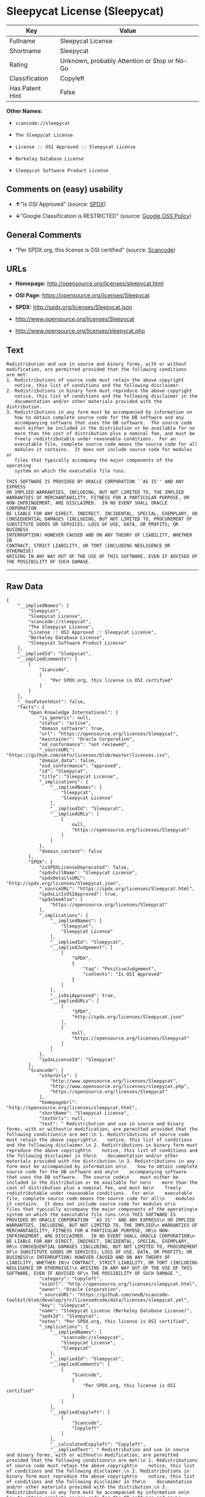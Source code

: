 * Sleepycat License (Sleepycat)

| Key               | Value                                          |
|-------------------+------------------------------------------------|
| Fullname          | Sleepycat License                              |
| Shortname         | Sleepycat                                      |
| Rating            | Unknown, probably Attention or Stop or No-Go   |
| Classification    | Copyleft                                       |
| Has Patent Hint   | False                                          |

*Other Names:*

- =scancode://sleepycat=

- =The Sleepycat License=

- =License :: OSI Approved :: Sleepycat License=

- =Berkeley Database License=

- =Sleepycat Software Product License=

** Comments on (easy) usability

- *↑*"Is OSI Approved" (source:
  [[https://spdx.org/licenses/Sleepycat.html][SPDX]])

- *↓*"Google Classification is RESTRICTED" (source:
  [[https://opensource.google.com/docs/thirdparty/licenses/][Google OSS
  Policy]])

** General Comments

- "Per SPDX.org, this license is OSI certified" (source:
  [[https://github.com/nexB/scancode-toolkit/blob/develop/src/licensedcode/data/licenses/sleepycat.yml][Scancode]])

** URLs

- *Homepage:* http://opensource.org/licenses/sleepycat.html

- *OSI Page:* https://opensource.org/licenses/Sleepycat

- *SPDX:* http://spdx.org/licenses/Sleepycat.json

- http://www.opensource.org/licenses/Sleepycat

- http://www.opensource.org/licenses/sleepycat.php

** Text

#+BEGIN_EXAMPLE
   Redistribution and use in source and binary forms, with or without
   modification, are permitted provided that the following conditions
   are met:
   1. Redistributions of source code must retain the above copyright
      notice, this list of conditions and the following disclaimer.
   2. Redistributions in binary form must reproduce the above copyright
      notice, this list of conditions and the following disclaimer in the
      documentation and/or other materials provided with the distribution.
   3. Redistributions in any form must be accompanied by information on
      how to obtain complete source code for the DB software and any
      accompanying software that uses the DB software.  The source code
      must either be included in the distribution or be available for no
      more than the cost of distribution plus a nominal fee, and must be
      freely redistributable under reasonable conditions.  For an
      executable file, complete source code means the source code for all
      modules it contains.  It does not include source code for modules or
      files that typically accompany the major components of the operating
      system on which the executable file runs.

   THIS SOFTWARE IS PROVIDED BY ORACLE CORPORATION ``AS IS'' AND ANY EXPRESS
   OR IMPLIED WARRANTIES, INCLUDING, BUT NOT LIMITED TO, THE IMPLIED
   WARRANTIES OF MERCHANTABILITY, FITNESS FOR A PARTICULAR PURPOSE, OR
   NON-INFRINGEMENT, ARE DISCLAIMED.  IN NO EVENT SHALL ORACLE CORPORATION
   BE LIABLE FOR ANY DIRECT, INDIRECT, INCIDENTAL, SPECIAL, EXEMPLARY, OR
   CONSEQUENTIAL DAMAGES (INCLUDING, BUT NOT LIMITED TO, PROCUREMENT OF
   SUBSTITUTE GOODS OR SERVICES; LOSS OF USE, DATA, OR PROFITS; OR BUSINESS
   INTERRUPTION) HOWEVER CAUSED AND ON ANY THEORY OF LIABILITY, WHETHER IN
   CONTRACT, STRICT LIABILITY, OR TORT (INCLUDING NEGLIGENCE OR OTHERWISE)
   ARISING IN ANY WAY OUT OF THE USE OF THIS SOFTWARE, EVEN IF ADVISED OF
   THE POSSIBILITY OF SUCH DAMAGE.
#+END_EXAMPLE

--------------

** Raw Data

#+BEGIN_EXAMPLE
  {
      "__impliedNames": [
          "Sleepycat",
          "Sleepycat License",
          "scancode://sleepycat",
          "The Sleepycat License",
          "License :: OSI Approved :: Sleepycat License",
          "Berkeley Database License",
          "Sleepycat Software Product License"
      ],
      "__impliedId": "Sleepycat",
      "__impliedComments": [
          [
              "Scancode",
              [
                  "Per SPDX.org, this license is OSI certified"
              ]
          ]
      ],
      "__hasPatentHint": false,
      "facts": {
          "Open Knowledge International": {
              "is_generic": null,
              "status": "active",
              "domain_software": true,
              "url": "https://opensource.org/licenses/Sleepycat",
              "maintainer": "Oracle Corporation",
              "od_conformance": "not reviewed",
              "_sourceURL": "https://github.com/okfn/licenses/blob/master/licenses.csv",
              "domain_data": false,
              "osd_conformance": "approved",
              "id": "Sleepycat",
              "title": "Sleepycat License",
              "_implications": {
                  "__impliedNames": [
                      "Sleepycat",
                      "Sleepycat License"
                  ],
                  "__impliedId": "Sleepycat",
                  "__impliedURLs": [
                      [
                          null,
                          "https://opensource.org/licenses/Sleepycat"
                      ]
                  ]
              },
              "domain_content": false
          },
          "SPDX": {
              "isSPDXLicenseDeprecated": false,
              "spdxFullName": "Sleepycat License",
              "spdxDetailsURL": "http://spdx.org/licenses/Sleepycat.json",
              "_sourceURL": "https://spdx.org/licenses/Sleepycat.html",
              "spdxLicIsOSIApproved": true,
              "spdxSeeAlso": [
                  "https://opensource.org/licenses/Sleepycat"
              ],
              "_implications": {
                  "__impliedNames": [
                      "Sleepycat",
                      "Sleepycat License"
                  ],
                  "__impliedId": "Sleepycat",
                  "__impliedJudgement": [
                      [
                          "SPDX",
                          {
                              "tag": "PositiveJudgement",
                              "contents": "Is OSI Approved"
                          }
                      ]
                  ],
                  "__isOsiApproved": true,
                  "__impliedURLs": [
                      [
                          "SPDX",
                          "http://spdx.org/licenses/Sleepycat.json"
                      ],
                      [
                          null,
                          "https://opensource.org/licenses/Sleepycat"
                      ]
                  ]
              },
              "spdxLicenseId": "Sleepycat"
          },
          "Scancode": {
              "otherUrls": [
                  "http://www.opensource.org/licenses/Sleepycat",
                  "http://www.opensource.org/licenses/sleepycat.php",
                  "https://opensource.org/licenses/Sleepycat"
              ],
              "homepageUrl": "http://opensource.org/licenses/sleepycat.html",
              "shortName": "Sleepycat License",
              "textUrls": null,
              "text": " Redistribution and use in source and binary forms, with or without\n modification, are permitted provided that the following conditions\n are met:\n 1. Redistributions of source code must retain the above copyright\n    notice, this list of conditions and the following disclaimer.\n 2. Redistributions in binary form must reproduce the above copyright\n    notice, this list of conditions and the following disclaimer in the\n    documentation and/or other materials provided with the distribution.\n 3. Redistributions in any form must be accompanied by information on\n    how to obtain complete source code for the DB software and any\n    accompanying software that uses the DB software.  The source code\n    must either be included in the distribution or be available for no\n    more than the cost of distribution plus a nominal fee, and must be\n    freely redistributable under reasonable conditions.  For an\n    executable file, complete source code means the source code for all\n    modules it contains.  It does not include source code for modules or\n    files that typically accompany the major components of the operating\n    system on which the executable file runs.\n\n THIS SOFTWARE IS PROVIDED BY ORACLE CORPORATION ``AS IS'' AND ANY EXPRESS\n OR IMPLIED WARRANTIES, INCLUDING, BUT NOT LIMITED TO, THE IMPLIED\n WARRANTIES OF MERCHANTABILITY, FITNESS FOR A PARTICULAR PURPOSE, OR\n NON-INFRINGEMENT, ARE DISCLAIMED.  IN NO EVENT SHALL ORACLE CORPORATION\n BE LIABLE FOR ANY DIRECT, INDIRECT, INCIDENTAL, SPECIAL, EXEMPLARY, OR\n CONSEQUENTIAL DAMAGES (INCLUDING, BUT NOT LIMITED TO, PROCUREMENT OF\n SUBSTITUTE GOODS OR SERVICES; LOSS OF USE, DATA, OR PROFITS; OR BUSINESS\n INTERRUPTION) HOWEVER CAUSED AND ON ANY THEORY OF LIABILITY, WHETHER IN\n CONTRACT, STRICT LIABILITY, OR TORT (INCLUDING NEGLIGENCE OR OTHERWISE)\n ARISING IN ANY WAY OUT OF THE USE OF THIS SOFTWARE, EVEN IF ADVISED OF\n THE POSSIBILITY OF SUCH DAMAGE.",
              "category": "Copyleft",
              "osiUrl": "http://opensource.org/licenses/sleepycat.html",
              "owner": "Oracle Corporation",
              "_sourceURL": "https://github.com/nexB/scancode-toolkit/blob/develop/src/licensedcode/data/licenses/sleepycat.yml",
              "key": "sleepycat",
              "name": "Sleepycat License (Berkeley Database License)",
              "spdxId": "Sleepycat",
              "notes": "Per SPDX.org, this license is OSI certified",
              "_implications": {
                  "__impliedNames": [
                      "scancode://sleepycat",
                      "Sleepycat License",
                      "Sleepycat"
                  ],
                  "__impliedId": "Sleepycat",
                  "__impliedComments": [
                      [
                          "Scancode",
                          [
                              "Per SPDX.org, this license is OSI certified"
                          ]
                      ]
                  ],
                  "__impliedCopyleft": [
                      [
                          "Scancode",
                          "Copyleft"
                      ]
                  ],
                  "__calculatedCopyleft": "Copyleft",
                  "__impliedText": " Redistribution and use in source and binary forms, with or without\n modification, are permitted provided that the following conditions\n are met:\n 1. Redistributions of source code must retain the above copyright\n    notice, this list of conditions and the following disclaimer.\n 2. Redistributions in binary form must reproduce the above copyright\n    notice, this list of conditions and the following disclaimer in the\n    documentation and/or other materials provided with the distribution.\n 3. Redistributions in any form must be accompanied by information on\n    how to obtain complete source code for the DB software and any\n    accompanying software that uses the DB software.  The source code\n    must either be included in the distribution or be available for no\n    more than the cost of distribution plus a nominal fee, and must be\n    freely redistributable under reasonable conditions.  For an\n    executable file, complete source code means the source code for all\n    modules it contains.  It does not include source code for modules or\n    files that typically accompany the major components of the operating\n    system on which the executable file runs.\n\n THIS SOFTWARE IS PROVIDED BY ORACLE CORPORATION ``AS IS'' AND ANY EXPRESS\n OR IMPLIED WARRANTIES, INCLUDING, BUT NOT LIMITED TO, THE IMPLIED\n WARRANTIES OF MERCHANTABILITY, FITNESS FOR A PARTICULAR PURPOSE, OR\n NON-INFRINGEMENT, ARE DISCLAIMED.  IN NO EVENT SHALL ORACLE CORPORATION\n BE LIABLE FOR ANY DIRECT, INDIRECT, INCIDENTAL, SPECIAL, EXEMPLARY, OR\n CONSEQUENTIAL DAMAGES (INCLUDING, BUT NOT LIMITED TO, PROCUREMENT OF\n SUBSTITUTE GOODS OR SERVICES; LOSS OF USE, DATA, OR PROFITS; OR BUSINESS\n INTERRUPTION) HOWEVER CAUSED AND ON ANY THEORY OF LIABILITY, WHETHER IN\n CONTRACT, STRICT LIABILITY, OR TORT (INCLUDING NEGLIGENCE OR OTHERWISE)\n ARISING IN ANY WAY OUT OF THE USE OF THIS SOFTWARE, EVEN IF ADVISED OF\n THE POSSIBILITY OF SUCH DAMAGE.",
                  "__impliedURLs": [
                      [
                          "Homepage",
                          "http://opensource.org/licenses/sleepycat.html"
                      ],
                      [
                          "OSI Page",
                          "http://opensource.org/licenses/sleepycat.html"
                      ],
                      [
                          null,
                          "http://www.opensource.org/licenses/Sleepycat"
                      ],
                      [
                          null,
                          "http://www.opensource.org/licenses/sleepycat.php"
                      ],
                      [
                          null,
                          "https://opensource.org/licenses/Sleepycat"
                      ]
                  ]
              }
          },
          "OpenChainPolicyTemplate": {
              "isSaaSDeemed": "no",
              "licenseType": "copyleft",
              "freedomOrDeath": "no",
              "typeCopyleft": "yes",
              "_sourceURL": "https://github.com/OpenChain-Project/curriculum/raw/ddf1e879341adbd9b297cd67c5d5c16b2076540b/policy-template/Open%20Source%20Policy%20Template%20for%20OpenChain%20Specification%201.2.ods",
              "name": "Sleepycat License ",
              "commercialUse": true,
              "spdxId": "Sleepycat",
              "_implications": {
                  "__impliedNames": [
                      "Sleepycat"
                  ]
              }
          },
          "Override": {
              "oNonCommecrial": null,
              "implications": {
                  "__impliedNames": [
                      "Sleepycat",
                      "Berkeley Database License",
                      "Sleepycat Software Product License"
                  ],
                  "__impliedId": "Sleepycat"
              },
              "oName": "Sleepycat",
              "oOtherLicenseIds": [
                  "Berkeley Database License",
                  "Sleepycat Software Product License"
              ],
              "oDescription": null,
              "oJudgement": null,
              "oCompatibilities": null,
              "oRatingState": null
          },
          "OpenSourceInitiative": {
              "text": [
                  {
                      "url": "https://opensource.org/licenses/Sleepycat",
                      "title": "HTML",
                      "media_type": "text/html"
                  }
              ],
              "identifiers": [
                  {
                      "identifier": "Sleepycat",
                      "scheme": "SPDX"
                  },
                  {
                      "identifier": "License :: OSI Approved :: Sleepycat License",
                      "scheme": "Trove"
                  }
              ],
              "superseded_by": null,
              "_sourceURL": "https://opensource.org/licenses/",
              "name": "The Sleepycat License",
              "other_names": [],
              "keywords": [
                  "discouraged",
                  "non-reusable",
                  "osi-approved"
              ],
              "id": "Sleepycat",
              "links": [
                  {
                      "note": "OSI Page",
                      "url": "https://opensource.org/licenses/Sleepycat"
                  }
              ],
              "_implications": {
                  "__impliedNames": [
                      "Sleepycat",
                      "The Sleepycat License",
                      "Sleepycat",
                      "License :: OSI Approved :: Sleepycat License"
                  ],
                  "__impliedURLs": [
                      [
                          "OSI Page",
                          "https://opensource.org/licenses/Sleepycat"
                      ]
                  ]
              }
          },
          "Wikipedia": {
              "Distribution": {
                  "value": "With restrictions",
                  "description": "distribution of the code to third parties"
              },
              "Sublicensing": {
                  "value": "No",
                  "description": "whether modified code may be licensed under a different license (for example a copyright) or must retain the same license under which it was provided"
              },
              "Linking": {
                  "value": "Permissive",
                  "description": "linking of the licensed code with code licensed under a different license (e.g. when the code is provided as a library)"
              },
              "Publication date": "1996",
              "_sourceURL": "https://en.wikipedia.org/wiki/Comparison_of_free_and_open-source_software_licenses",
              "Koordinaten": {
                  "name": "Sleepycat License",
                  "version": null,
                  "spdxId": "Sleepycat"
              },
              "Patent grant": {
                  "value": "No",
                  "description": "protection of licensees from patent claims made by code contributors regarding their contribution, and protection of contributors from patent claims made by licensees"
              },
              "Trademark grant": {
                  "value": "No",
                  "description": "use of trademarks associated with the licensed code or its contributors by a licensee"
              },
              "_implications": {
                  "__impliedNames": [
                      "Sleepycat",
                      "Sleepycat License"
                  ],
                  "__hasPatentHint": false
              },
              "Private use": {
                  "value": "Yes",
                  "description": "whether modification to the code must be shared with the community or may be used privately (e.g. internal use by a corporation)"
              },
              "Modification": {
                  "value": "Permissive",
                  "description": "modification of the code by a licensee"
              }
          },
          "Google OSS Policy": {
              "rating": "RESTRICTED",
              "_sourceURL": "https://opensource.google.com/docs/thirdparty/licenses/",
              "id": "Sleepycat",
              "_implications": {
                  "__impliedNames": [
                      "Sleepycat"
                  ],
                  "__impliedJudgement": [
                      [
                          "Google OSS Policy",
                          {
                              "tag": "NegativeJudgement",
                              "contents": "Google Classification is RESTRICTED"
                          }
                      ]
                  ]
              }
          }
      },
      "__impliedJudgement": [
          [
              "Google OSS Policy",
              {
                  "tag": "NegativeJudgement",
                  "contents": "Google Classification is RESTRICTED"
              }
          ],
          [
              "SPDX",
              {
                  "tag": "PositiveJudgement",
                  "contents": "Is OSI Approved"
              }
          ]
      ],
      "__impliedCopyleft": [
          [
              "Scancode",
              "Copyleft"
          ]
      ],
      "__calculatedCopyleft": "Copyleft",
      "__isOsiApproved": true,
      "__impliedText": " Redistribution and use in source and binary forms, with or without\n modification, are permitted provided that the following conditions\n are met:\n 1. Redistributions of source code must retain the above copyright\n    notice, this list of conditions and the following disclaimer.\n 2. Redistributions in binary form must reproduce the above copyright\n    notice, this list of conditions and the following disclaimer in the\n    documentation and/or other materials provided with the distribution.\n 3. Redistributions in any form must be accompanied by information on\n    how to obtain complete source code for the DB software and any\n    accompanying software that uses the DB software.  The source code\n    must either be included in the distribution or be available for no\n    more than the cost of distribution plus a nominal fee, and must be\n    freely redistributable under reasonable conditions.  For an\n    executable file, complete source code means the source code for all\n    modules it contains.  It does not include source code for modules or\n    files that typically accompany the major components of the operating\n    system on which the executable file runs.\n\n THIS SOFTWARE IS PROVIDED BY ORACLE CORPORATION ``AS IS'' AND ANY EXPRESS\n OR IMPLIED WARRANTIES, INCLUDING, BUT NOT LIMITED TO, THE IMPLIED\n WARRANTIES OF MERCHANTABILITY, FITNESS FOR A PARTICULAR PURPOSE, OR\n NON-INFRINGEMENT, ARE DISCLAIMED.  IN NO EVENT SHALL ORACLE CORPORATION\n BE LIABLE FOR ANY DIRECT, INDIRECT, INCIDENTAL, SPECIAL, EXEMPLARY, OR\n CONSEQUENTIAL DAMAGES (INCLUDING, BUT NOT LIMITED TO, PROCUREMENT OF\n SUBSTITUTE GOODS OR SERVICES; LOSS OF USE, DATA, OR PROFITS; OR BUSINESS\n INTERRUPTION) HOWEVER CAUSED AND ON ANY THEORY OF LIABILITY, WHETHER IN\n CONTRACT, STRICT LIABILITY, OR TORT (INCLUDING NEGLIGENCE OR OTHERWISE)\n ARISING IN ANY WAY OUT OF THE USE OF THIS SOFTWARE, EVEN IF ADVISED OF\n THE POSSIBILITY OF SUCH DAMAGE.",
      "__impliedURLs": [
          [
              "SPDX",
              "http://spdx.org/licenses/Sleepycat.json"
          ],
          [
              null,
              "https://opensource.org/licenses/Sleepycat"
          ],
          [
              "Homepage",
              "http://opensource.org/licenses/sleepycat.html"
          ],
          [
              "OSI Page",
              "http://opensource.org/licenses/sleepycat.html"
          ],
          [
              null,
              "http://www.opensource.org/licenses/Sleepycat"
          ],
          [
              null,
              "http://www.opensource.org/licenses/sleepycat.php"
          ],
          [
              "OSI Page",
              "https://opensource.org/licenses/Sleepycat"
          ]
      ]
  }
#+END_EXAMPLE

--------------

** Dot Cluster Graph

[[../dot/Sleepycat.svg]]